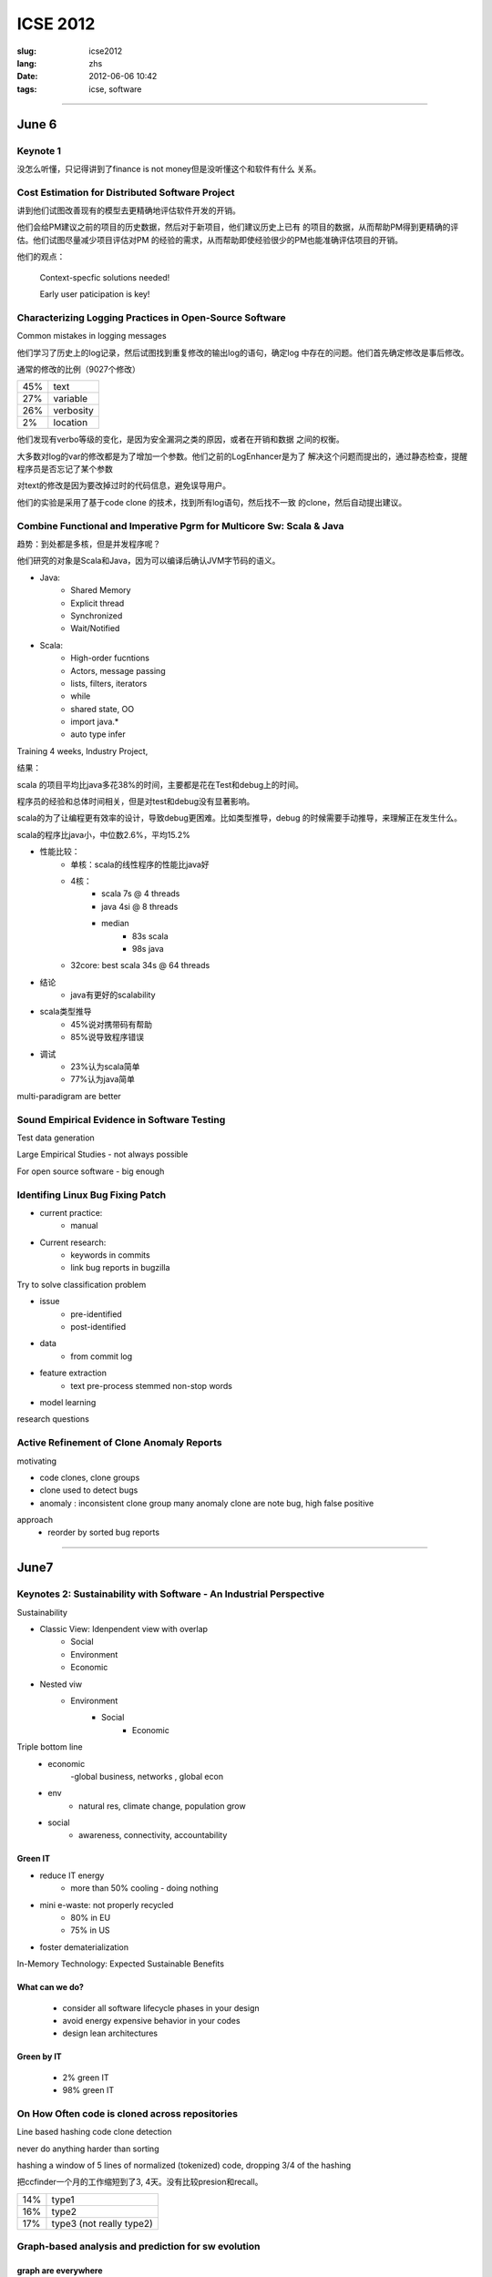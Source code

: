 ICSE 2012
=======================================================================

:slug: icse2012
:lang: zhs
:date: 2012-06-06 10:42
:tags: icse, software

-----------------------------------------------------------------------

June 6
-----------------------------------------------------------------------

Keynote 1
+++++++++++++++++++++++++++++++++++++++++++++++++++++++++++++++++++++++
没怎么听懂，只记得讲到了finance is not money但是没听懂这个和软件有什么
关系。

Cost Estimation for Distributed Software Project
+++++++++++++++++++++++++++++++++++++++++++++++++++++++++++++++++++++++
讲到他们试图改善现有的模型去更精确地评估软件开发的开销。

他们会给PM建议之前的项目的历史数据，然后对于新项目，他们建议历史上已有
的项目的数据，从而帮助PM得到更精确的评估。他们试图尽量减少项目评估对PM
的经验的需求，从而帮助即使经验很少的PM也能准确评估项目的开销。

他们的观点：

        Context-specfic solutions needed!

        Early user paticipation is key!

Characterizing Logging Practices in Open-Source Software
+++++++++++++++++++++++++++++++++++++++++++++++++++++++++++++++++++++++
Common mistakes in logging messages

他们学习了历史上的log记录，然后试图找到重复修改的输出log的语句，确定log
中存在的问题。他们首先确定修改是事后修改。

通常的修改的比例（9027个修改）

=== ===========
45% text
27% variable
26% verbosity
2%  location
=== ===========

他们发现有verbo等级的变化，是因为安全漏洞之类的原因，或者在开销和数据
之间的权衡。

大多数对log的var的修改都是为了增加一个参数。他们之前的LogEnhancer是为了
解决这个问题而提出的，通过静态检查，提醒程序员是否忘记了某个参数

对text的修改是因为要改掉过时的代码信息，避免误导用户。

他们的实验是采用了基于code clone 的技术，找到所有log语句，然后找不一致
的clone，然后自动提出建议。

Combine Functional and Imperative Pgrm for Multicore Sw: Scala & Java
+++++++++++++++++++++++++++++++++++++++++++++++++++++++++++++++++++++++

趋势：到处都是多核，但是并发程序呢？

他们研究的对象是Scala和Java，因为可以编译后确认JVM字节码的语义。

- Java:
      -  Shared Memory
      -  Explicit thread
      -  Synchronized
      -  Wait/Notified

- Scala:
      -  High-order fucntions
      -  Actors, message passing
      -  lists, filters, iterators
      -  while
      -  shared state, OO
      -  import java.*
      -  auto type infer

Training 4 weeks, Industry Project, 

结果：

scala 的项目平均比java多花38%的时间，主要都是花在Test和debug上的时间。

程序员的经验和总体时间相关，但是对test和debug没有显著影响。

scala的为了让编程更有效率的设计，导致debug更困难。比如类型推导，debug
的时候需要手动推导，来理解正在发生什么。

scala的程序比java小，中位数2.6%，平均15.2%

- 性能比较： 
        - 单核：scala的线性程序的性能比java好
        - 4核： 
                - scala 7s @ 4 threads 
                - java 4si @ 8 threads 
                - median 
                        - 83s scala 
                        - 98s java
        - 32core: best scala 34s @ 64 threads 

- 结论
        - java有更好的scalability

- scala类型推导
        - 45%说对携带码有帮助
        - 85%说导致程序错误

- 调试
        - 23%认为scala简单
        - 77%认为java简单

multi-paradigram are better

Sound Empirical Evidence in Software Testing
+++++++++++++++++++++++++++++++++++++++++++++++++++++++++++++++++++++++
Test data generation

Large Empirical Studies - not always possible

For open source software - big enough

Identifing Linux Bug Fixing Patch
+++++++++++++++++++++++++++++++++++++++++++++++++++++++++++++++++++++++

- current practice:
        - manual
- Current research:
        - keywords in commits
        - link bug reports in bugzilla

Try to solve classification problem

- issue 
        - pre-identified 
        - post-identified

- data
        - from commit log
- feature extraction
        - text pre-process stemmed non-stop words
- model learning

research questions


Active Refinement of Clone Anomaly Reports
+++++++++++++++++++++++++++++++++++++++++++++++++++++++++++++++++++++++
motivating

- code clones, clone groups
- clone used to detect bugs
- anomaly : inconsistent clone group
  many anomaly clone are note bug, high false positive

approach
  - reorder by sorted bug reports  

-----------------------------------------------------------------------

June7
-----------------------------------------------------------------------

Keynotes 2: Sustainability with Software - An Industrial Perspective
+++++++++++++++++++++++++++++++++++++++++++++++++++++++++++++++++++++++
Sustainability

- Classic View: Idenpendent view with overlap
        - Social
        - Environment
        - Economic
- Nested viw
        - Environment
                - Social
                        - Economic

Triple bottom line
  - economic
        -global business, networks , global econ
  - env
        - natural res, climate change, population grow
  - social
        - awareness, connectivity, accountability

Green IT
~~~~~~~~
- reduce IT energy
        - more than 50% cooling - doing nothing
- mini e-waste: not properly recycled
        - 80% in EU
        - 75% in US
- foster dematerialization


In-Memory Technology: Expected Sustainable Benefits

What can we do?
~~~~~~~~~~~~~~~
      -  consider all software lifecycle phases in your design
      -  avoid energy expensive behavior in your codes
      -  design lean architectures

Green by IT
~~~~~~~~~~~
        - 2% green IT
        - 98% green IT

On How Often code is cloned across repositories
+++++++++++++++++++++++++++++++++++++++++++++++++++++++++++++++++++++++

Line based hashing code clone detection

never do anything harder than sorting

hashing a window of 5 lines of normalized (tokenized) code, dropping
3/4 of the hashing

把ccfinder一个月的工作缩短到了3, 4天。没有比较presion和recall。

=== =========================
14% type1
16% type2
17% type3 (not really type2)
=== =========================

Graph-based analysis and prediction for sw evolution
++++++++++++++++++++++++++++++++++++++++++++++++++++++++++++++++++++++++
graph are everywhere
~~~~~~~~~~~~~~~~~~~~~~~~~~~~~~

- internet topology
- social net
- chemistry
- biology

in sw
- func call graph
- module dependency graph

developer interaction graph
- commit logs
- bug reports

experiment 11 oss, 27~171 release, > 9 years

predictors
~~~~~~~~~~~

- NodeRank
        - similar to pagerank of google
        - measure relative importance of each node
        - func call graph with noderank
                - compare rank with severity scale on bugzilla
        - correlation between noderank and BugSeverity
                - func level 0.48 ~ 0.86 varies among projects. 
                - model level > func level
- ModularityRatio
        - cohesion/coupling ratio:  IntraDep(M)/InterDep(M)
        - forecast mantencance effort
        - use for
                - identify modules that need redesign or refactoring
- EditDistance
        - bug-based developer collaboration graphs
        - ED(G1,G2)=|V1|+|V2|-2|V1交V2|+|E1|+|E2|-2|E1交E2|
        - use for
                - release planning
                - resource allocation

graph metrics

- graph diameter
        - average node degree indicates reuse
- clustering coefficient
- assortativity
- num of cycles

Conclusion
~~~~~~~~~~

"Actionable intelligence" from graph evolution

- studie 11 large long-live projs
- predictors 
- identify pivotal moments in evolution

What make long term contributors: willingness and opportunity in OSS
+++++++++++++++++++++++++++++++++++++++++++++++++++++++++++++++++++++++

OSS don't work without contributors form community

mozilla (2000-2008)

10^2.2 LTC <- 2 order -> 10^4.2 new contributors <- 3.5 order -> 10^7.7 users 

gnome (1999-2007)

10^2.5 LTC <- 1.5 order -> 10^4.0 new contributors <- 3.5 order -> 10^6.5 users 

approach
~~~~~~~~~
- read issues of 20 LTC and 20 non-LTC
- suvery 56 (36 non-LTC and 20 LTC)
- extract practices published on project web sites

summeray
~~~~~~~~~

- Ability/Willingness distinguishes LTCs
- Environment 
        - macro-climate
                - popularity
        - micro-climate
                - attention
                - bumber of peers
                - performance of peers

regression model

newcomers to LTC conversion drops

actions in first month predicts LTCs
        - 24% recall 
        - 37% precision

develop of auxiliary functions: should you be agile?
+++++++++++++++++++++++++++++++++++++++++++++++++++++++++++++++++++++++

a empirial assessment of pair programming and test-first programming

can agile help auxiliary functions?

experiment
~~~~~~~~~~~

- pair vs solo 
- test-first vs test-last
- students vs professors

research questions
~~~~~~~~~~~~~~~~~~~~~

- r1: can pair help obtain more correct impl
- r2: can test-first 
- r3: dst test1 encourage the impl or more test cases?
- r4: does test1 course more coverage

result
~~~~~~~~
- test-first
        - higher coverage
        -  non change with correctness
- pair
        - improve on correctness
        - longer total programming time 
